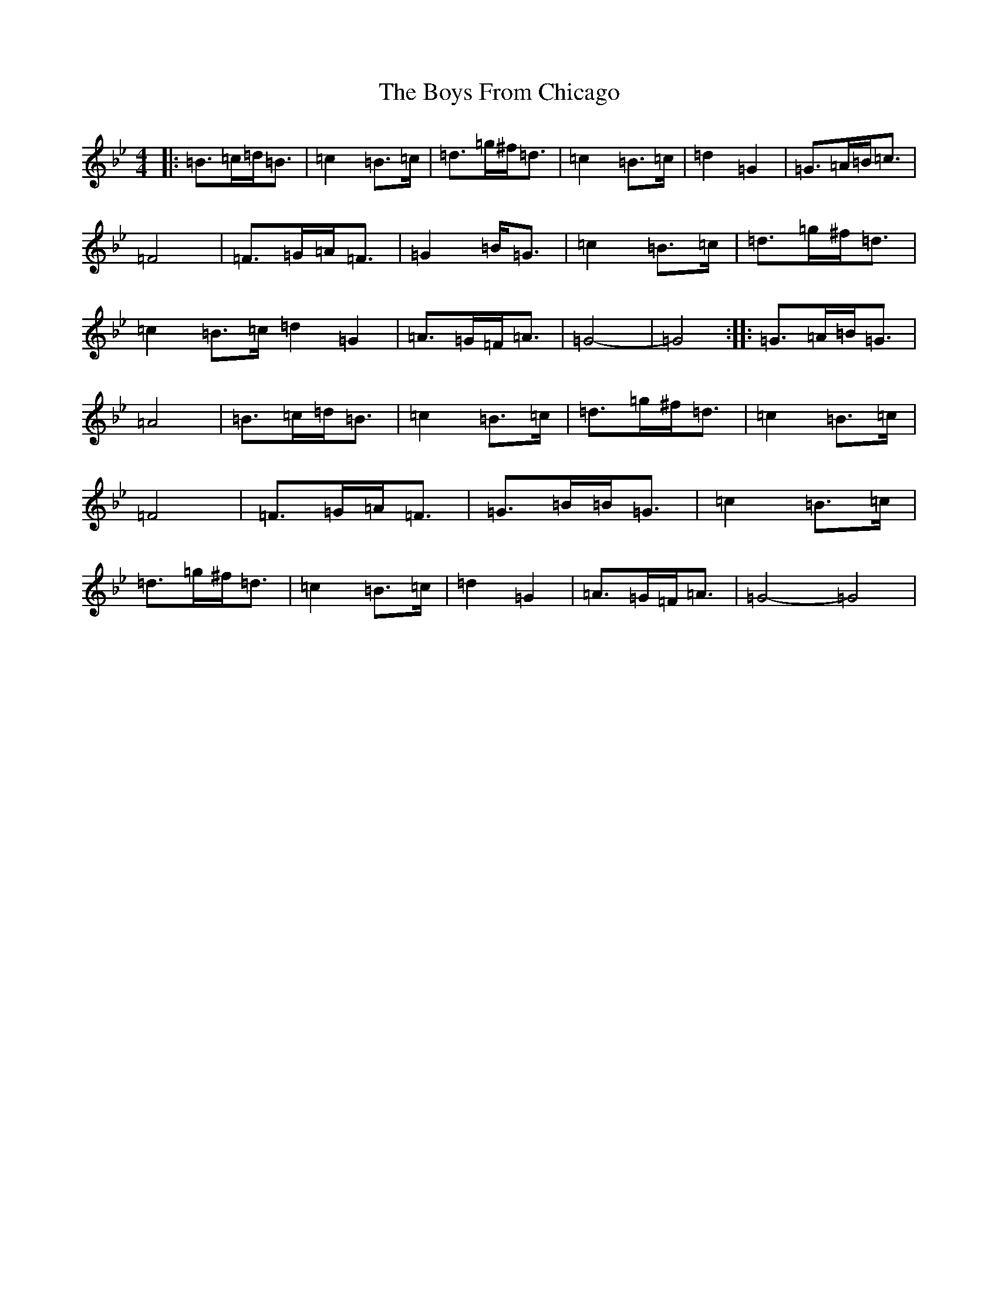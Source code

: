 X: 1712
T: Boys From Chicago, The
S: https://thesession.org/tunes/9552#setting9552
Z: E Dorian
R: reel
M:4/4
L:1/8
K: C Dorian
|:=B>=c=d<=B|=c2=B>=c|=d>=g^f<=d|=c2=B>=c|=d2=G2|=G>=A=B<=c|=F4|=F>=G=A<=F|=G2=B<=G|=c2=B>=c|=d>=g^f<=d|=c2=B>=c=d2=G2|=A>=G=F<=A|=G4-|=G4:||:=G>=A=B<=G|=A4|=B>=c=d<=B|=c2=B>=c|=d>=g^f<=d|=c2=B>=c|=F4|=F>=G=A<=F|=G>=B=B<=G|=c2=B>=c|=d>=g^f<=d|=c2=B>=c|=d2=G2|=A>=G=F<=A|=G4-=G4|